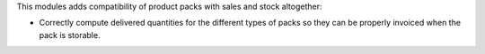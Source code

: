 This modules adds compatibility of product packs with sales and stock altogether:

- Correctly compute delivered quantities for the different types of packs so they
  can be properly invoiced when the pack is storable.
